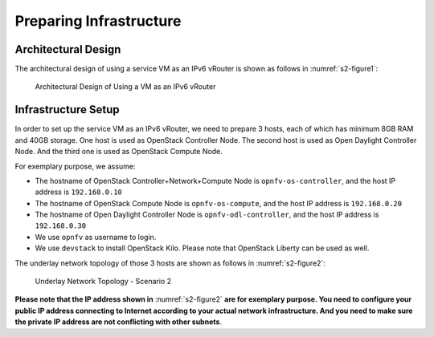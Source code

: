 ========================
Preparing Infrastructure
========================

********************
Architectural Design
********************

The architectural design of using a service VM as an IPv6 vRouter is
shown as follows in :numref:`s2-figure1`:

.. figure:: images/ipv6-architecture.png
   :name: s2-figure1
   :width: 100%

   Architectural Design of Using a VM as an IPv6 vRouter

********************
Infrastructure Setup
********************

In order to set up the service VM as an IPv6 vRouter, we need to
prepare 3 hosts, each of which has minimum 8GB RAM and 40GB storage. One host is used as OpenStack Controller
Node. The second host is used as Open Daylight Controller Node. And the third one is used as
OpenStack Compute Node.

For exemplary purpose, we assume:

* The hostname of OpenStack Controller+Network+Compute Node is ``opnfv-os-controller``, and the host IP address
  is ``192.168.0.10``
* The hostname of OpenStack Compute Node is ``opnfv-os-compute``, and the host IP address is ``192.168.0.20``
* The hostname of Open Daylight Controller Node is ``opnfv-odl-controller``, and the host IP address is
  ``192.168.0.30``
* We use ``opnfv`` as username to login.
* We use ``devstack`` to install OpenStack Kilo. Please note that OpenStack Liberty can be used as well.

The underlay network topology of those 3 hosts are shown as follows in :numref:`s2-figure2`:

.. figure:: images/ipv6-topology-scenario-2.png
   :name: s2-figure2
   :width: 100%

   Underlay Network Topology - Scenario 2

**Please note that the IP address shown in** :numref:`s2-figure2`
**are for exemplary purpose. You need to configure your public IP
address connecting to Internet according to your actual network
infrastructure. And you need to make sure the private IP address are
not conflicting with other subnets**.
